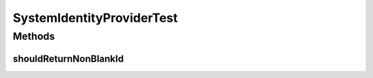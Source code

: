 .. java:import:: org.junit Test

SystemIdentityProviderTest
==========================

.. java:package:: org.motechproject.commons.api
   :noindex:

.. java:type:: public class SystemIdentityProviderTest

Methods
-------
shouldReturnNonBlankId
^^^^^^^^^^^^^^^^^^^^^^

.. java:method:: @Test public void shouldReturnNonBlankId()
   :outertype: SystemIdentityProviderTest

